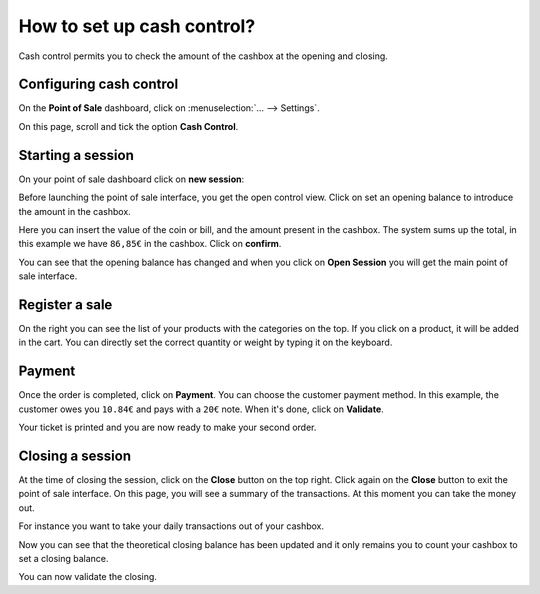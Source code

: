===========================
How to set up cash control?
===========================

Cash control permits you to check the amount of the cashbox at the
opening and closing.

Configuring cash control
========================

On the **Point of Sale** dashboard, 
click on :menuselection:`... --> Settings`.

.. image:: media/cash_control01.png
    :align: center

On this page, scroll and tick the option **Cash Control**.

.. image:: media/cash_control02.png
    :align: center

Starting a session
==================

On your point of sale dashboard click on **new session**:

.. image:: media/cash_control03.png
    :align: center

Before launching the point of sale interface, you get the open control
view. Click on set an opening balance to introduce the amount in the
cashbox.

.. image:: media/cash_control04.png
    :align: center

Here you can insert the value of the coin or bill, and the amount present in
the cashbox. The system sums up the total, in this example we have
``86,85€`` in the cashbox. Click on **confirm**.

.. image:: media/cash_control05.png
    :align: center

You can see that the opening balance has changed and when you click on
**Open Session** you will get the main point of sale interface.

Register a sale
===============

.. image:: media/cash_control06.png
    :align: center

On the right you can see the list of your products with the categories
on the top. If you click on a product, it will be added in the cart. You
can directly set the correct quantity or weight by typing it on the
keyboard.

Payment
=======

Once the order is completed, click on **Payment**. You can choose the
customer payment method. In this example, the customer owes you ``10.84€``
and pays with a ``20€`` note. When it's done, click on **Validate**.

.. image:: media/cash_control07.png
    :align: center

Your ticket is printed and you are now ready to make your second order.

Closing a session
=================

At the time of closing the session, click on the **Close** button on the top
right. Click again on the **Close** button to exit the point of sale interface. 
On this page, you will see a summary of the transactions. At this moment you can
take the money out.

.. image:: media/cash_control08.png
    :align: center

For instance you want to take your daily transactions out of your
cashbox.

.. image:: media/cash_control09.png
    :align: center

Now you can see that the theoretical closing balance has been updated
and it only remains you to count your cashbox to set a closing balance.

.. image:: media/cash_control10.png
    :align: center

You can now validate the closing.

.. seealso::
    * :doc:`invoice`
    * :doc:`refund`
    * :doc:`seasonal_discount`